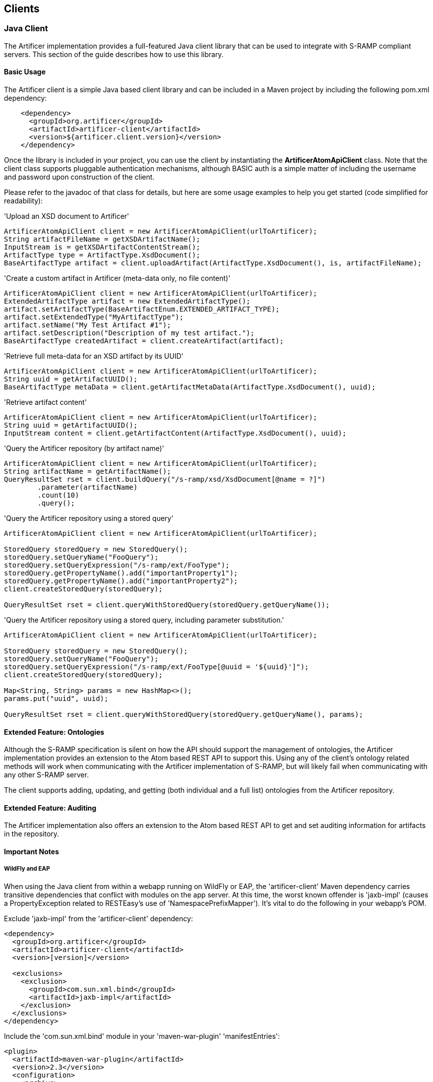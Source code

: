 Clients
-------

Java Client
~~~~~~~~~~~
The Artificer implementation provides a full-featured Java client library that can be
used to integrate with S-RAMP compliant servers.  This section of the guide describes how to use
this library.


Basic Usage
^^^^^^^^^^^
The Artificer client is a simple Java based client library and can be included in a Maven project
by including the following pom.xml dependency:

----
    <dependency>
      <groupId>org.artificer</groupId>
      <artifactId>artificer-client</artifactId>
      <version>${artificer.client.version}</version>
    </dependency>
----

Once the library is included in your project, you can use the client by instantiating the 
*ArtificerAtomApiClient* class.  Note that the client class supports pluggable authentication
mechanisms, although BASIC auth is a simple matter of including the username and password
upon construction of the client. 

Please refer to the javadoc of that class for details, but here are some usage examples to 
help you get started (code simplified for readability):

.'Upload an XSD document to Artificer'
----
ArtificerAtomApiClient client = new ArtificerAtomApiClient(urlToArtificer);
String artifactFileName = getXSDArtifactName();
InputStream is = getXSDArtifactContentStream();
ArtifactType type = ArtifactType.XsdDocument();
BaseArtifactType artifact = client.uploadArtifact(ArtifactType.XsdDocument(), is, artifactFileName);
----

.'Create a custom artifact in Artificer (meta-data only, no file content)'
----
ArtificerAtomApiClient client = new ArtificerAtomApiClient(urlToArtificer);
ExtendedArtifactType artifact = new ExtendedArtifactType();
artifact.setArtifactType(BaseArtifactEnum.EXTENDED_ARTIFACT_TYPE);
artifact.setExtendedType("MyArtifactType");
artifact.setName("My Test Artifact #1");
artifact.setDescription("Description of my test artifact.");
BaseArtifactType createdArtifact = client.createArtifact(artifact);
----

.'Retrieve full meta-data for an XSD artifact by its UUID'
----
ArtificerAtomApiClient client = new ArtificerAtomApiClient(urlToArtificer);
String uuid = getArtifactUUID();
BaseArtifactType metaData = client.getArtifactMetaData(ArtifactType.XsdDocument(), uuid);
----

.'Retrieve artifact content'
----
ArtificerAtomApiClient client = new ArtificerAtomApiClient(urlToArtificer);
String uuid = getArtifactUUID();
InputStream content = client.getArtifactContent(ArtifactType.XsdDocument(), uuid);
----

.'Query the Artificer repository (by artifact name)'
----
ArtificerAtomApiClient client = new ArtificerAtomApiClient(urlToArtificer);
String artifactName = getArtifactName();
QueryResultSet rset = client.buildQuery("/s-ramp/xsd/XsdDocument[@name = ?]")
        .parameter(artifactName)
        .count(10)
        .query();
----

.'Query the Artificer repository using a stored query'
----
ArtificerAtomApiClient client = new ArtificerAtomApiClient(urlToArtificer);

StoredQuery storedQuery = new StoredQuery();
storedQuery.setQueryName("FooQuery");
storedQuery.setQueryExpression("/s-ramp/ext/FooType");
storedQuery.getPropertyName().add("importantProperty1");
storedQuery.getPropertyName().add("importantProperty2");
client.createStoredQuery(storedQuery);

QueryResultSet rset = client.queryWithStoredQuery(storedQuery.getQueryName());
----

.'Query the Artificer repository using a stored query, including parameter substitution.'
----
ArtificerAtomApiClient client = new ArtificerAtomApiClient(urlToArtificer);

StoredQuery storedQuery = new StoredQuery();
storedQuery.setQueryName("FooQuery");
storedQuery.setQueryExpression("/s-ramp/ext/FooType[@uuid = '${uuid}']");
client.createStoredQuery(storedQuery);

Map<String, String> params = new HashMap<>();
params.put("uuid", uuid);

QueryResultSet rset = client.queryWithStoredQuery(storedQuery.getQueryName(), params);
----


Extended Feature: Ontologies
^^^^^^^^^^^^^^^^^^^^^^^^^^^^
Although the S-RAMP specification is silent on how the API should support the
management of ontologies, the Artificer implementation provides an extension
to the Atom based REST API to support this.  Using any of the client's ontology
related methods will work when communicating with the Artificer implementation of
S-RAMP, but will likely fail when communicating with any other S-RAMP server.

The client supports adding, updating, and getting (both individual and a full list)
ontologies from the Artificer repository.


Extended Feature: Auditing
^^^^^^^^^^^^^^^^^^^^^^^^^^
The Artificer implementation also offers an extension to the Atom based
REST API to get and set auditing information for artifacts in the repository.


Important Notes
^^^^^^^^^^^^^^^

WildFly and EAP
+++++++++++++++

When using the Java client from within a webapp running on WildFly or EAP, the 'artificer-client' Maven dependency
carries transitive dependencies that conflict with modules on the app server.  At this time, the worst known offender
is 'jaxb-impl' (causes a PropertyException related to RESTEasy's use of 'NamespacePrefixMapper').  It's vital to do the
following in your webapp's POM.

Exclude 'jaxb-impl' from the 'artificer-client' dependency:
----
<dependency>
  <groupId>org.artificer</groupId>
  <artifactId>artificer-client</artifactId>
  <version>[version]</version>
  
  <exclusions>
    <exclusion>
      <groupId>com.sun.xml.bind</groupId>
      <artifactId>jaxb-impl</artifactId>
    </exclusion>
  </exclusions>
</dependency>
----

Include the 'com.sun.xml.bind' module in your 'maven-war-plugin' 'manifestEntries':
----
<plugin>
  <artifactId>maven-war-plugin</artifactId>
  <version>2.3</version>
  <configuration>
    <archive>
      <manifestEntries>
        <Dependencies>com.sun.xml.bind,...</Dependencies>
      </manifestEntries>
    </archive>
  </configuration>
</plugin>
----


EJB Client
~~~~~~~~~~

The logic and actions that back all of the REST services are available for direct use through EJB, for both local server
and remote client use.  This should be the top choice for client interactivity where performance is a major
consideration, as it removes the typical REST bottlenecks.

To use it, you'll need to add the following dependencies:

----
<dependency>
  <groupId>org.artificer</groupId>
  <artifactId>artificer-server-api</artifactId>
  <version>[ARTIFICER VERSION]</version>
</dependency>
<dependency>
  <groupId>org.wildfly</groupId>
  <artifactId>wildfly-ejb-client-bom</artifactId>
  <version>8.2.0.Final</version>
  <type>pom</type>
  <scope>runtime</scope>
</dependency>
----

There are a couple of things to note with the dependencies.  1.) We're "cheating" and using the 'wildfly-ejb-client-bom'
to pull in quite a bit.  With out it, you'll need the EJB API, JTA API, etc.  2.) xercesImpl is currently required
during runtime, mostly due to XMLGregorianCalendarImpl use during (un)marshalling.

Then, interacting with Artificer is as simple as:

----
ExtendedArtifactType artifact = new ExtendedArtifactType();
artifact.setArtifactType(BaseArtifactEnum.EXTENDED_ARTIFACT_TYPE);
artifact.setExtendedType("FooArtifactType");
artifact.setName("Foo");
artifact.setDescription("I'm a Foo");

try {
    Properties jndiProps = new Properties();
    jndiProps.put(Context.INITIAL_CONTEXT_FACTORY, "org.jboss.naming.remote.client.InitialContextFactory");
    jndiProps.put(Context.PROVIDER_URL,"http-remoting://localhost:8080");
    jndiProps.put("jboss.naming.client.ejb.context", true);
    Context context = new InitialContext(jndiProps);

    final ArtifactService artifactService =  (ArtifactService) context.lookup(
            "artificer-server/ArtifactService!" + ArtifactService.class.getName());
    artifactService.login("artificer", "artificer1!");
    artifactService.create(artifact);

    final QueryService queryService =  (QueryService) context.lookup(
            "artificer-server/QueryService!" + QueryService.class.getName());
    queryService.login("artificer", "artificer1!");
    ArtifactSet artifactSet = queryService.query("/s-ramp/ext/FooArtifactType");
    Iterator<BaseArtifactType> iterator = artifactSet.iterator();
    while (iterator.hasNext()) {
        BaseArtifactType artifactResult = iterator.next();
        System.out.println(artifactResult.getName());
    }
} catch (Exception e) {
    e.printStackTrace();
}
----

The complete list of services include the following.  Have a look at their javadocs -- the capabilities are fairly extensive.
* org.artificer.server.core.api.ArtifactService
* org.artificer.server.core.api.AuditService
* org.artificer.server.core.api.BatchService
* org.artificer.server.core.api.OntologyService
* org.artificer.server.core.api.QueryService

Note that you must call #login for each service, using the EJB/JMS username and password that you provided
during installation!


JMS Client
~~~~~~~~~~

Artificer publishes JMS messages to both topics and queues for several types of events.  The type of event
is designated by the JMSType header field.  All events carry the relevant object marshalled into a JSON payload.

Installation and Setup
^^^^^^^^^^^^^^^^^^^^^^

The 'artificer.properties' configuration file contains multiple properties relevant to the JMS setup:

----
# Artificer will automatically attempt to discover a JMS ConnectionFactory through the literal JNDI name
# "ConnectionFactory".  However, that name can be overridden here.
artificer.config.events.jms.connectionfactory = ConnectionFactory
# By default, Artificer publishes events through the "artificer/events/topic" JMS topic name (JNDI).  But, it will also publish
# to any other names listed here (comma-delimited).
artificer.config.events.jms.topics = artificer/events/topic
# In addition to the above topics, Artificer will also publish non-expiring events to any JMS queue names (JNDI)
# listed here (comma-delimited).
artificer.config.events.jms.queues =
----

Artificer supports two JMS environments:

* When Artificer is installed in WildFly/EAP by using our installation script, JMS is configured automatically.  The existing
HornetQ configuration is modified to add the default topic, described above, and all necessary credentials.
Users can add additional topics/queues to their framework, then add them to 'artificer.properties' (see above).
IMPORTANT: In order for HornetQ to work properly, the standalone-full profile must be used
('bin/standalone.sh -c standalone-full.xml')!  Without it, errors are guaranteed to occur during startup!
* For other EE platforms, Artificer will always attempt to discover a JMS 'ConnectionFactory' and all
configured topics/queues through JNDI.  If found, it will simply use that existing framework and setup.
Users can add additional topics/queues to their framework, then add them to 'artificer.properties' (see above).

Authorization
^^^^^^^^^^^^^

During installation, you were prompted for a password.  This set up a standard WildFly/EAP *admin* user (including the
*artificer* role used by the HornetQ configuration in standalone*.xml).  These credentials must be used when connecting
to the JMS topics/queues as a subscriber!

Artifact JMS Events
^^^^^^^^^^^^^^^^^^^

[width="50%",options="header"]
|=============================
|#Event#              |#JMSType Header#              |#Payload#
|Artifact Created     |artificer:artifactCreated     |Artifact JSON
|Artifact Updated     |artificer:artifactUpdated     |Old/New Artifacts JSON
|Artifact Deleted     |artificer:artifactDeleted     |Artifact JSON
|=============================

These events carry the artifacts, marshalled into JSON, as payloads.  Note that these can be easily unmarshalled
back into the artificer-api module's Java bindings.  Here's a brief example using Jackson:

----
// The TextMessage is received through a typical JMS MessageListener.
TextMessage textMessage = ...;
ObjectMapper mapper = new ObjectMapper();
ExtendedArtifactType eventArtifact = mapper.readValue(textMessage.getText(), ExtendedArtifactType.class);
----

'Example Artifact Created JSON'
----
{
  "classifiedBy":[

  ],
  "relationship":[

  ],
  "property":[

  ],
  "artifactType":"EXTENDED_ARTIFACT_TYPE",
  "name":"Foo",
  "description":"created",
  "createdBy":"admin",
  "version":null,
  "uuid":"cd0d16c6-cee0-41fa-ad53-47d4e48947fb",
  "createdTimestamp":1411744515668,
  "lastModifiedTimestamp":1411744515668,
  "lastModifiedBy":"admin",
  "otherAttributes":{
    "{http://docs.oasis-open.org/s-ramp/ns/s-ramp-v1.0}derived":"false",
    "{http://docs.oasis-open.org/s-ramp/ns/s-ramp-v1.0}contentType":"application/xml"
  },
  "extendedType":"FooArtifactType"
}
----

artifactUpdated takes the payload a step further and includes both the original and the revised artifacts.

'Example Artifact Updated JSON'
----
{
  "updatedArtifact":{
    "@class":"org.oasis_open.docs.s_ramp.ns.s_ramp_v1.ExtendedArtifactType",
    "classifiedBy":[

    ],
    "relationship":[

    ],
    "property":[

    ],
    "artifactType":"EXTENDED_ARTIFACT_TYPE",
    "name":"Foo",
    "description":"updated",
    "createdBy":"admin",
    "version":null,
    "uuid":"cd0d16c6-cee0-41fa-ad53-47d4e48947fb",
    "createdTimestamp":1411744515668,
    "lastModifiedTimestamp":1411744516142,
    "lastModifiedBy":"admin",
    "otherAttributes":{
      "{http://docs.oasis-open.org/s-ramp/ns/s-ramp-v1.0}derived":"false",
      "{http://docs.oasis-open.org/s-ramp/ns/s-ramp-v1.0}contentType":"application/xml"
    },
    "extendedType":"FooArtifactType"
  },
  "oldArtifact":{
    "@class":"org.oasis_open.docs.s_ramp.ns.s_ramp_v1.ExtendedArtifactType",
    "classifiedBy":[

    ],
    "relationship":[

    ],
    "property":[

    ],
    "artifactType":"EXTENDED_ARTIFACT_TYPE",
    "name":"Foo",
    "description":"created",
    "createdBy":"admin",
    "version":null,
    "uuid":"cd0d16c6-cee0-41fa-ad53-47d4e48947fb",
    "createdTimestamp":1411744515668,
    "lastModifiedTimestamp":1411744515668,
    "lastModifiedBy":"admin",
    "otherAttributes":{
      "{http://docs.oasis-open.org/s-ramp/ns/s-ramp-v1.0}derived":"false",
      "{http://docs.oasis-open.org/s-ramp/ns/s-ramp-v1.0}contentType":"application/xml"
    },
    "extendedType":"FooArtifactType"
  }
}
----

Ontology JMS Events
^^^^^^^^^^^^^^^^^^^

[width="50%",options="header"]
|=============================
|#Event#              |#JMSType Header#              |#Payload#
|Ontology Created     |artificer:ontologyCreated     |Ontology JSON
|Ontology Updated     |artificer:ontologyUpdated     |Old/New Ontologies JSON
|Ontology Deleted     |artificer:ontologyDeleted     |Ontology JSON
|=============================

These events work similarly to Artifacts, but carry the ontology payload using the artificer-api module's
binding: RDF.

'Example Ontology Created JSON'
----
{
  "ontology":{
    "label":"Color",
    "comment":null,
    "id":"Color"
  },
  "clazz":[
    {
      "subClassOf":null,
      "label":"Red",
      "comment":null,
      "id":"Red"
    },
    {
      "subClassOf":null,
      "label":"Blue",
      "comment":null,
      "id":"Blue"
    }
  ],
  "otherAttributes":{
    "{http://www.w3.org/XML/1998/namespace}base":"foo"
  }
}
----

'Example Ontology Updated JSON'
----
{
  "updatedOntology":{
    "ontology":{
      "label":"ColorUpdated",
      "comment":null,
      "id":"Color"
    },
    "clazz":[
      {
        "subClassOf":null,
        "label":"Red",
        "comment":null,
        "id":"Red"
      },
      {
        "subClassOf":null,
        "label":"Blue",
        "comment":null,
        "id":"Blue"
      }
    ],
    "otherAttributes":{
      "{http://www.w3.org/XML/1998/namespace}base":"foo"
    }
  },
  "oldOntology":{
    "ontology":{
      "label":"Color",
      "comment":null,
      "id":"Color"
    },
    "clazz":[
      {
        "subClassOf":null,
        "label":"Red",
        "comment":null,
        "id":"Red"
      },
      {
        "subClassOf":null,
        "label":"Blue",
        "comment":null,
        "id":"Blue"
      }
    ],
    "otherAttributes":{
      "{http://www.w3.org/XML/1998/namespace}base":"foo"
    }
  }
}
----